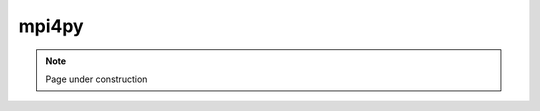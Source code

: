 .. sectionauthor:: Mohsin Ahmed Shaikh <mohsin.shaikh@kaust.edu.sa>
.. meta::
    :description: mpi4py
    :keywords: mpi4py

==========================================
mpi4py
==========================================

.. note::
    Page under construction